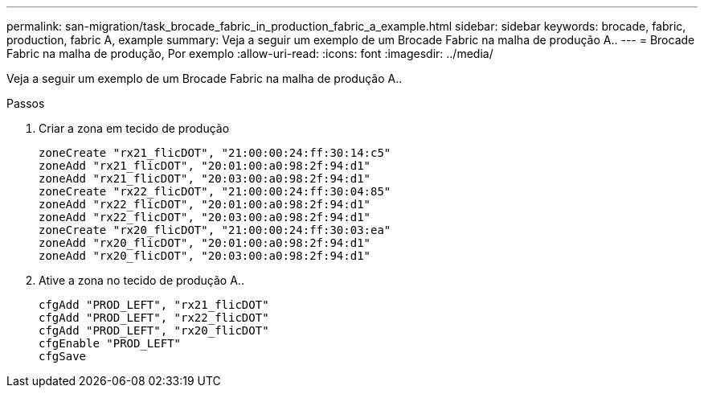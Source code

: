 ---
permalink: san-migration/task_brocade_fabric_in_production_fabric_a_example.html 
sidebar: sidebar 
keywords: brocade, fabric, production, fabric A, example 
summary: Veja a seguir um exemplo de um Brocade Fabric na malha de produção A.. 
---
= Brocade Fabric na malha de produção, Por exemplo
:allow-uri-read: 
:icons: font
:imagesdir: ../media/


[role="lead"]
Veja a seguir um exemplo de um Brocade Fabric na malha de produção A..

.Passos
. Criar a zona em tecido de produção
+
[listing]
----
zoneCreate "rx21_flicDOT", "21:00:00:24:ff:30:14:c5"
zoneAdd "rx21_flicDOT", "20:01:00:a0:98:2f:94:d1"
zoneAdd "rx21_flicDOT", "20:03:00:a0:98:2f:94:d1"
zoneCreate "rx22_flicDOT", "21:00:00:24:ff:30:04:85"
zoneAdd "rx22_flicDOT", "20:01:00:a0:98:2f:94:d1"
zoneAdd "rx22_flicDOT", "20:03:00:a0:98:2f:94:d1"
zoneCreate "rx20_flicDOT", "21:00:00:24:ff:30:03:ea"
zoneAdd "rx20_flicDOT", "20:01:00:a0:98:2f:94:d1"
zoneAdd "rx20_flicDOT", "20:03:00:a0:98:2f:94:d1"
----
. Ative a zona no tecido de produção A..
+
[listing]
----
cfgAdd "PROD_LEFT", "rx21_flicDOT"
cfgAdd "PROD_LEFT", "rx22_flicDOT"
cfgAdd "PROD_LEFT", "rx20_flicDOT"
cfgEnable "PROD_LEFT"
cfgSave
----

